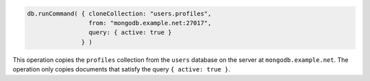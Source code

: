 .. code-block:: javascript

   db.runCommand( { cloneCollection: "users.profiles",
                    from: "mongodb.example.net:27017",
                    query: { active: true } 
                  } )

This operation copies the ``profiles`` collection from the ``users``
database on the server at ``mongodb.example.net``. The operation only
copies documents that satisfy the query ``{ active: true }``.
